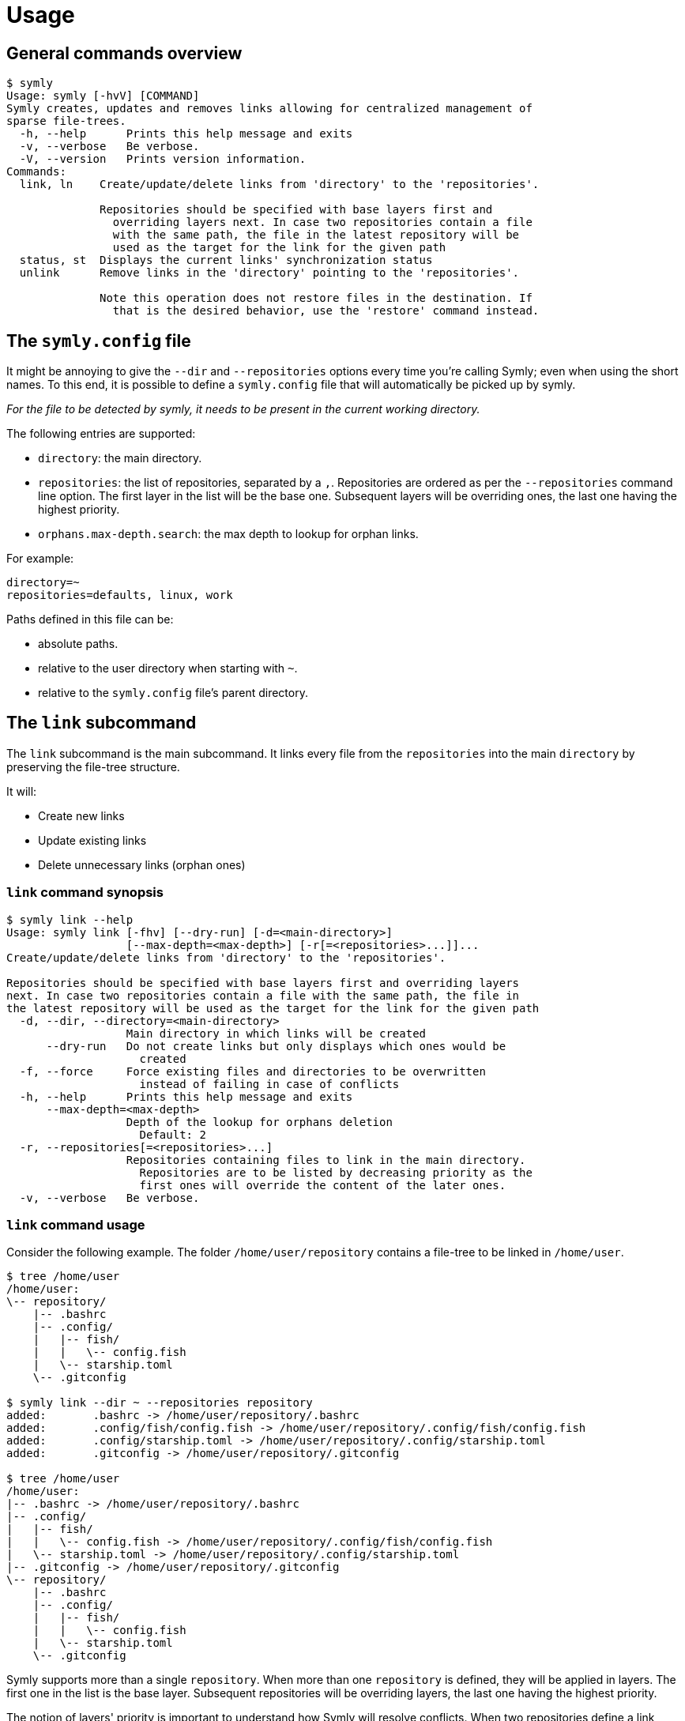 = Usage

== General commands overview

// include::docs/snippets/symly-default-output.adoc[]
----
$ symly
Usage: symly [-hvV] [COMMAND]
Symly creates, updates and removes links allowing for centralized management of
sparse file-trees.
  -h, --help      Prints this help message and exits
  -v, --verbose   Be verbose.
  -V, --version   Prints version information.
Commands:
  link, ln    Create/update/delete links from 'directory' to the 'repositories'.

              Repositories should be specified with base layers first and
                overriding layers next. In case two repositories contain a file
                with the same path, the file in the latest repository will be
                used as the target for the link for the given path
  status, st  Displays the current links' synchronization status
  unlink      Remove links in the 'directory' pointing to the 'repositories'.

              Note this operation does not restore files in the destination. If
                that is the desired behavior, use the 'restore' command instead.

----
// end::include

== The `symly.config` file

It might be annoying to give the `--dir` and `--repositories` options every time you're calling Symly; even when using the short names.
To this end, it is possible to define a `symly.config` file that will automatically be picked up by symly.

_For the file to be detected by symly, it needs to be present in the current working directory._

The following entries are supported:

* `directory`: the main directory.
* `repositories`: the list of repositories, separated by a `,`.
  Repositories are ordered as per the `--repositories` command line option.
  The first layer in the list will be the base one.
  Subsequent layers will be overriding ones, the last one having the highest priority.
* `orphans.max-depth.search`: the max depth to lookup for orphan links.

For example:

[source,properties]
----
directory=~
repositories=defaults, linux, work
----

Paths defined in this file can be:

* absolute paths.
* relative to the user directory when starting with `~`.
* relative to the `symly.config` file's parent directory.

== The `link` subcommand

The `link` subcommand is the main subcommand.
It links every file from the `repositories` into the main `directory` by preserving the file-tree structure.

It will:

* Create new links
* Update existing links
* Delete unnecessary links (orphan ones)

=== `link` command synopsis

// include::docs/snippets/symly-link-help.adoc[]
----
$ symly link --help
Usage: symly link [-fhv] [--dry-run] [-d=<main-directory>]
                  [--max-depth=<max-depth>] [-r[=<repositories>...]]...
Create/update/delete links from 'directory' to the 'repositories'.

Repositories should be specified with base layers first and overriding layers
next. In case two repositories contain a file with the same path, the file in
the latest repository will be used as the target for the link for the given path
  -d, --dir, --directory=<main-directory>
                  Main directory in which links will be created
      --dry-run   Do not create links but only displays which ones would be
                    created
  -f, --force     Force existing files and directories to be overwritten
                    instead of failing in case of conflicts
  -h, --help      Prints this help message and exits
      --max-depth=<max-depth>
                  Depth of the lookup for orphans deletion
                    Default: 2
  -r, --repositories[=<repositories>...]
                  Repositories containing files to link in the main directory.
                    Repositories are to be listed by decreasing priority as the
                    first ones will override the content of the later ones.
  -v, --verbose   Be verbose.
----
// end::include

=== `link` command usage

Consider the following example.
The folder `/home/user/repository` contains a file-tree to be linked in `/home/user`.

// include::docs/snippets/symly-link-basic-example.adoc[]
----
$ tree /home/user
/home/user:
\-- repository/
    |-- .bashrc
    |-- .config/
    |   |-- fish/
    |   |   \-- config.fish
    |   \-- starship.toml
    \-- .gitconfig

$ symly link --dir ~ --repositories repository
added:       .bashrc -> /home/user/repository/.bashrc
added:       .config/fish/config.fish -> /home/user/repository/.config/fish/config.fish
added:       .config/starship.toml -> /home/user/repository/.config/starship.toml
added:       .gitconfig -> /home/user/repository/.gitconfig

$ tree /home/user
/home/user:
|-- .bashrc -> /home/user/repository/.bashrc
|-- .config/
|   |-- fish/
|   |   \-- config.fish -> /home/user/repository/.config/fish/config.fish
|   \-- starship.toml -> /home/user/repository/.config/starship.toml
|-- .gitconfig -> /home/user/repository/.gitconfig
\-- repository/
    |-- .bashrc
    |-- .config/
    |   |-- fish/
    |   |   \-- config.fish
    |   \-- starship.toml
    \-- .gitconfig
----
// end::include

Symly supports more than a single `repository`.
When more than one `repository` is defined, they will be applied in layers.
The first one in the list is the base layer.
Subsequent repositories will be overriding layers, the last one having the highest priority.

The notion of layers' priority is important to understand how Symly will resolve conflicts.
When two repositories define a link, Symly will point the link to the repository with the higher priority.

// include::docs/snippets/symly-link-multiple-repositories-example.adoc[]
----
$ tree /home/user
/home/user:
\-- repositories/
    |-- custom/
    |   \-- .bashrc
    \-- defaults/
        |-- .config/
        |   \-- starship.toml
        \-- .gitconfig

$ symly link --dir ~ --repositories repositories/defaults repositories/custom
added:       .bashrc -> /home/user/repositories/custom/.bashrc
added:       .config/starship.toml -> /home/user/repositories/defaults/.config/starship.toml
added:       .gitconfig -> /home/user/repositories/defaults/.gitconfig

$ touch repositories/custom/.gitconfig

$ symly link --dir ~ --repositories repositories/defaults repositories/custom
deleted:     .gitconfig -> /home/user/repositories/defaults/.gitconfig
added:       .gitconfig -> /home/user/repositories/custom/.gitconfig
----
// end::include

On top of supporting links creation for files, Symly can also link directories themselves.
This can be achieved by creating an empty `.symlink` file in the directory of a repository you want to link.
When linking a directory, Symly will not create links for the directory's content.

// include::docs/snippets/symly-link-directory-linking-example.adoc[]
----
$ tree /home/user
/home/user:
\-- repository/
    \-- .config/
        \-- fish/
            |-- .symlink
            \-- config.fish

$ symly link --dir ~ --repositories repository
added:       .config/fish -> /home/user/repository/.config/fish
----
// end::include

One advantage of linking a directory instead of linking each file is when you expect external tools or processes to create files in this directory.
By linking the directory itself, those new files will automatically be visible to the synchronization tool which is watching over the repositories.

[NOTE]
====
The content of lower layers will be ignored when a higher layer defines a `.symlink` file for a directory in a particular repository layer.
====

== The `unlink` subcommand

**_Coming soon..._**

== The `status` subcommand

**_Coming soon..._**
